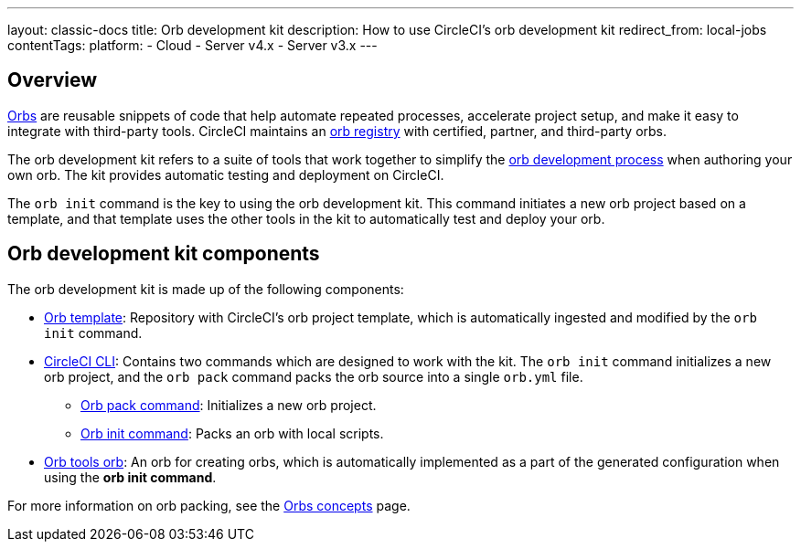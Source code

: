 ---
layout: classic-docs
title: Orb development kit
description: How to use CircleCI's orb development kit
redirect_from: local-jobs
contentTags: 
  platform:
  - Cloud
  - Server v4.x
  - Server v3.x
---

[#orb-development-kit]
== Overview

<<orb-intro#,Orbs>> are reusable snippets of code that help automate repeated processes, accelerate project setup, and make it easy to integrate with third-party tools. CircleCI maintains an link:https://circleci.com/developer/orbs[orb registry] with certified, partner, and third-party orbs.

The orb development kit refers to a suite of tools that work together to simplify the <<orb-author#,orb development process>> when authoring your own orb. The kit provides automatic testing and deployment on CircleCI.

The `orb init` command is the key to using the orb development kit. This command initiates a new orb project based on a template, and that template uses the other tools in the kit to automatically test and deploy your orb.

[#orb-development-kit-components]
== Orb development kit components
The orb development kit is made up of the following components:

* link:https://github.com/CircleCI-Public/Orb-Template[Orb template]: Repository with CircleCI's orb project template, which is automatically ingested and modified by the `orb init` command.
* link:https://circleci-public.github.io/circleci-cli/[CircleCI CLI]: Contains two commands which are designed to work with the kit. The `orb init` command initializes a new orb project, and the `orb pack` command packs the orb source into a single `orb.yml` file.
  ** link:https://circleci-public.github.io/circleci-cli/circleci_orb_pack.html[Orb pack command]: Initializes a new orb project.
  ** link:https://circleci-public.github.io/circleci-cli/circleci_orb_init.html[Orb init command]: Packs an orb with local scripts.
* link:https://circleci.com/developer/orbs/orb/circleci/orb-tools[Orb tools orb]: An orb for creating orbs, which is automatically implemented as a part of the generated configuration when using the **orb init command**.

For more information on orb packing, see the <<orb-concepts#orb-packing,Orbs concepts>> page.